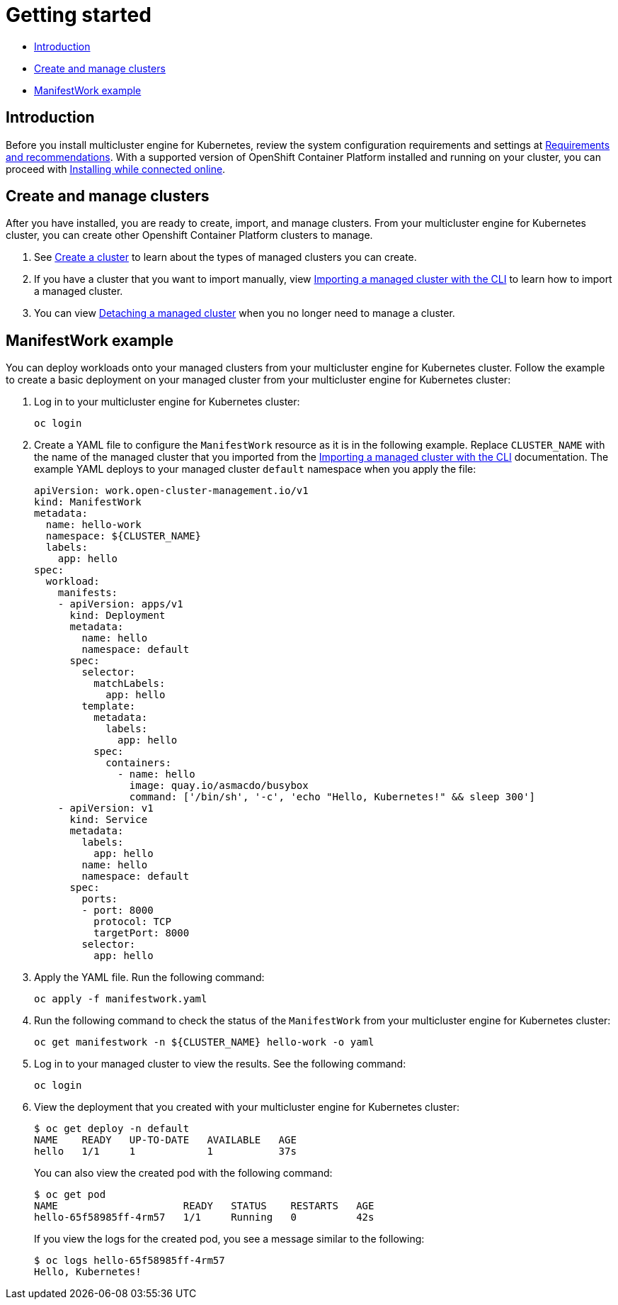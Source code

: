 [#getting-started]
= Getting started

* <<introduction,Introduction>>
* <<create-and-manage-clusters,Create and manage clusters>>
* <<manifestwork-example, ManifestWork example>>

[#introduction]
== Introduction

Before you install multicluster engine for Kubernetes, review the system configuration requirements and settings at link:../requirements.adoc#requirements-and-recommendations[Requirements and recommendations]. With a supported version of OpenShift Container Platform installed and running on your cluster, you can proceed with link:../install_connected.adoc#installing-while-connected-online[Installing while connected online]. 

[#create-and-manage-clusters]
== Create and manage clusters

After you have installed, you are ready to create, import, and manage clusters. From your multicluster engine for Kubernetes cluster, you can create other Openshift Container Platform clusters to manage.

. See link:../cluster_create_cli.adoc#create-a-cluster[Create a cluster] to learn about the types of managed clusters you can create.

. If you have a cluster that you want to import manually, view link:../import_cli.adoc#importing-a-target-managed-cluster-to-the-hub-cluster[Importing a managed cluster with the CLI] to learn how to import a managed cluster.

. You can view link:../import_cli.adoc#detaching-managed-cluster[Detaching a managed cluster] when you no longer need to manage a cluster.

[#manifestwork-example]
== ManifestWork example

You can deploy workloads onto your managed clusters from your multicluster engine for Kubernetes cluster. Follow the example to create a basic deployment on your managed cluster from your multicluster engine for Kubernetes cluster:

. Log in to your multicluster engine for Kubernetes cluster:

+
----
oc login
----

. Create a YAML file to configure the `ManifestWork` resource as it is in the following example. Replace `CLUSTER_NAME` with the name of the managed cluster that you imported from the link:../import_cli.adoc#importing-a-target-managed-cluster-to-the-hub-cluster[Importing a managed cluster with the CLI] documentation. The example YAML deploys to your managed cluster `default` namespace when you apply the file:

+
[source,yaml]
----
apiVersion: work.open-cluster-management.io/v1
kind: ManifestWork
metadata:
  name: hello-work
  namespace: ${CLUSTER_NAME}
  labels:
    app: hello
spec:
  workload:
    manifests:
    - apiVersion: apps/v1
      kind: Deployment
      metadata:
        name: hello
        namespace: default
      spec:
        selector:
          matchLabels:
            app: hello
        template:
          metadata:
            labels:
              app: hello
          spec:
            containers:
              - name: hello
                image: quay.io/asmacdo/busybox
                command: ['/bin/sh', '-c', 'echo "Hello, Kubernetes!" && sleep 300']
    - apiVersion: v1
      kind: Service
      metadata:
        labels:
          app: hello
        name: hello
        namespace: default
      spec:
        ports:
        - port: 8000
          protocol: TCP
          targetPort: 8000
        selector:
          app: hello
----

. Apply the YAML file. Run the following command:

+
----
oc apply -f manifestwork.yaml
----

. Run the following command to check the status of the `ManifestWork` from your multicluster engine for Kubernetes cluster:

+
----
oc get manifestwork -n ${CLUSTER_NAME} hello-work -o yaml
----

. Log in to your managed cluster to view the results. See the following command:

+
----
oc login
----

. View the deployment that you created with your multicluster engine for Kubernetes cluster:

+
----
$ oc get deploy -n default
NAME    READY   UP-TO-DATE   AVAILABLE   AGE
hello   1/1     1            1           37s
----

+
You can also view the created pod with the following command:

+
----
$ oc get pod
NAME                     READY   STATUS    RESTARTS   AGE
hello-65f58985ff-4rm57   1/1     Running   0          42s
----

+
If you view the logs for the created pod, you see a message similar to the following:

+
----
$ oc logs hello-65f58985ff-4rm57
Hello, Kubernetes!
----
